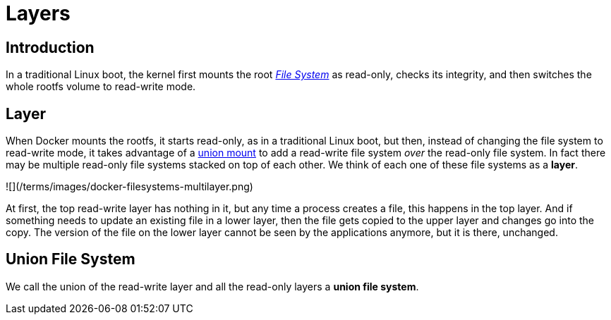 = Layers

== Introduction

In a traditional Linux boot, the kernel first mounts the root link:/terms/filesystem[_File
System_] as read-only, checks its
integrity, and then switches the whole rootfs volume to read-write mode.

== Layer

When Docker mounts the rootfs, it starts read-only, as in a traditional
Linux boot, but then, instead of changing the file system to read-write
mode, it takes advantage of a http://en.wikipedia.org/wiki/Union_mount[union
mount] to add a read-write
file system _over_ the read-only file system. In fact there may be
multiple read-only file systems stacked on top of each other. We think
of each one of these file systems as a *layer*.

![](/terms/images/docker-filesystems-multilayer.png)

At first, the top read-write layer has nothing in it, but any time a
process creates a file, this happens in the top layer. And if something
needs to update an existing file in a lower layer, then the file gets
copied to the upper layer and changes go into the copy. The version of
the file on the lower layer cannot be seen by the applications anymore,
but it is there, unchanged.

== Union File System

We call the union of the read-write layer and all the read-only layers a
*union file system*.